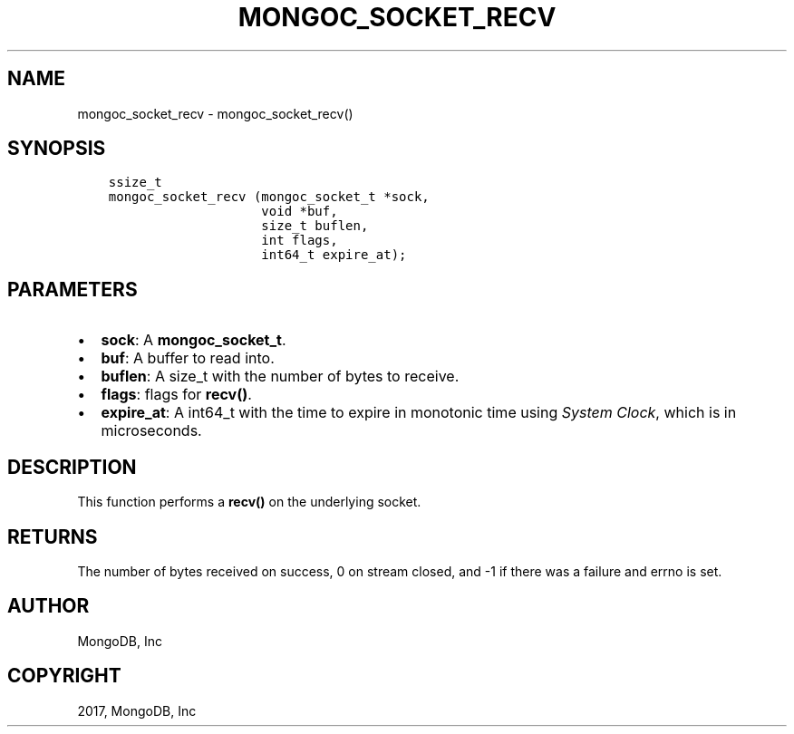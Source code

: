 .\" Man page generated from reStructuredText.
.
.TH "MONGOC_SOCKET_RECV" "3" "Mar 08, 2017" "1.6.1" "MongoDB C Driver"
.SH NAME
mongoc_socket_recv \- mongoc_socket_recv()
.
.nr rst2man-indent-level 0
.
.de1 rstReportMargin
\\$1 \\n[an-margin]
level \\n[rst2man-indent-level]
level margin: \\n[rst2man-indent\\n[rst2man-indent-level]]
-
\\n[rst2man-indent0]
\\n[rst2man-indent1]
\\n[rst2man-indent2]
..
.de1 INDENT
.\" .rstReportMargin pre:
. RS \\$1
. nr rst2man-indent\\n[rst2man-indent-level] \\n[an-margin]
. nr rst2man-indent-level +1
.\" .rstReportMargin post:
..
.de UNINDENT
. RE
.\" indent \\n[an-margin]
.\" old: \\n[rst2man-indent\\n[rst2man-indent-level]]
.nr rst2man-indent-level -1
.\" new: \\n[rst2man-indent\\n[rst2man-indent-level]]
.in \\n[rst2man-indent\\n[rst2man-indent-level]]u
..
.SH SYNOPSIS
.INDENT 0.0
.INDENT 3.5
.sp
.nf
.ft C
ssize_t
mongoc_socket_recv (mongoc_socket_t *sock,
                    void *buf,
                    size_t buflen,
                    int flags,
                    int64_t expire_at);
.ft P
.fi
.UNINDENT
.UNINDENT
.SH PARAMETERS
.INDENT 0.0
.IP \(bu 2
\fBsock\fP: A \fBmongoc_socket_t\fP\&.
.IP \(bu 2
\fBbuf\fP: A buffer to read into.
.IP \(bu 2
\fBbuflen\fP: A size_t with the number of bytes to receive.
.IP \(bu 2
\fBflags\fP: flags for \fBrecv()\fP\&.
.IP \(bu 2
\fBexpire_at\fP: A int64_t with the time to expire in monotonic time using \fI\%System Clock\fP, which is in microseconds.
.UNINDENT
.SH DESCRIPTION
.sp
This function performs a \fBrecv()\fP on the underlying socket.
.SH RETURNS
.sp
The number of bytes received on success, 0 on stream closed, and \-1 if there was a failure and errno is set.
.SH AUTHOR
MongoDB, Inc
.SH COPYRIGHT
2017, MongoDB, Inc
.\" Generated by docutils manpage writer.
.
